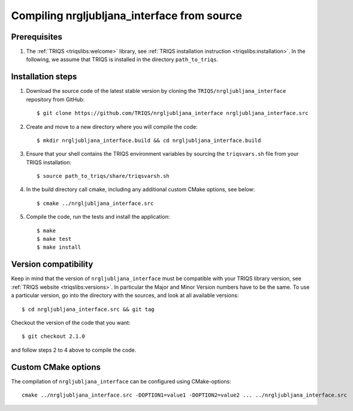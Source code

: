 .. highlight:: bash

.. _install:

Compiling nrgljubljana_interface from source
===============================


Prerequisites
-------------

#. The :ref:`TRIQS <triqslibs:welcome>` library, see :ref:`TRIQS installation instruction <triqslibs:installation>`.
   In the following, we assume that TRIQS is installed in the directory ``path_to_triqs``.

Installation steps
------------------

#. Download the source code of the latest stable version by cloning the ``TRIQS/nrgljubljana_interface`` repository from GitHub::

     $ git clone https://github.com/TRIQS/nrgljubljana_interface nrgljubljana_interface.src

#. Create and move to a new directory where you will compile the code::

     $ mkdir nrgljubljana_interface.build && cd nrgljubljana_interface.build

#. Ensure that your shell contains the TRIQS environment variables by sourcing the ``triqsvars.sh`` file from your TRIQS installation::

     $ source path_to_triqs/share/triqsvarsh.sh

#. In the build directory call cmake, including any additional custom CMake options, see below::

     $ cmake ../nrgljubljana_interface.src

#. Compile the code, run the tests and install the application::

     $ make
     $ make test
     $ make install

Version compatibility
---------------------

Keep in mind that the version of ``nrgljubljana_interface`` must be compatible with your TRIQS library version,
see :ref:`TRIQS website <triqslibs:versions>`.
In particular the Major and Minor Version numbers have to be the same.
To use a particular version, go into the directory with the sources, and look at all available versions::

     $ cd nrgljubljana_interface.src && git tag

Checkout the version of the code that you want::

     $ git checkout 2.1.0

and follow steps 2 to 4 above to compile the code.

Custom CMake options
--------------------

The compilation of ``nrgljubljana_interface`` can be configured using CMake-options::

    cmake ../nrgljubljana_interface.src -DOPTION1=value1 -DOPTION2=value2 ... ../nrgljubljana_interface.src

+-----------------------------------------------------------------+-----------------------------------------------+
| Options                                                         | Syntax                                        |
+=================================================================+===============================================+
| Specify an installation path other than path_to_triqs           | -DCMAKE_INSTALL_PREFIX=path_to_nrgljubljana_interface      |
+-----------------------------------------------------------------+-----------------------------------------------+
| Build in Debugging Mode                                         | -DCMAKE_BUILD_TYPE=Debug                      |
+-----------------------------------------------------------------+-----------------------------------------------+
| Disable testing (not recommended)                               | -DBuild_Tests=OFF                             |
+-----------------------------------------------------------------+-----------------------------------------------+
| Build the documentation                                         | -DBuild_Documentation=ON                      |
+-----------------------------------------------------------------+-----------------------------------------------+

